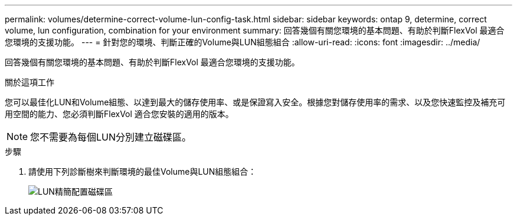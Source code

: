 ---
permalink: volumes/determine-correct-volume-lun-config-task.html 
sidebar: sidebar 
keywords: ontap 9, determine, correct volume, lun configuration, combination for your environment 
summary: 回答幾個有關您環境的基本問題、有助於判斷FlexVol 最適合您環境的支援功能。 
---
= 針對您的環境、判斷正確的Volume與LUN組態組合
:allow-uri-read: 
:icons: font
:imagesdir: ../media/


[role="lead"]
回答幾個有關您環境的基本問題、有助於判斷FlexVol 最適合您環境的支援功能。

.關於這項工作
您可以最佳化LUN和Volume組態、以達到最大的儲存使用率、或是保證寫入安全。根據您對儲存使用率的需求、以及您快速監控及補充可用空間的能力、您必須判斷FlexVol 適合您安裝的適用的版本。

[NOTE]
====
您不需要為每個LUN分別建立磁碟區。

====
.步驟
. 請使用下列診斷樹來判斷環境的最佳Volume與LUN組態組合：
+
image::../media/lun-thin-provisioning-volumes.gif[LUN精簡配置磁碟區]


